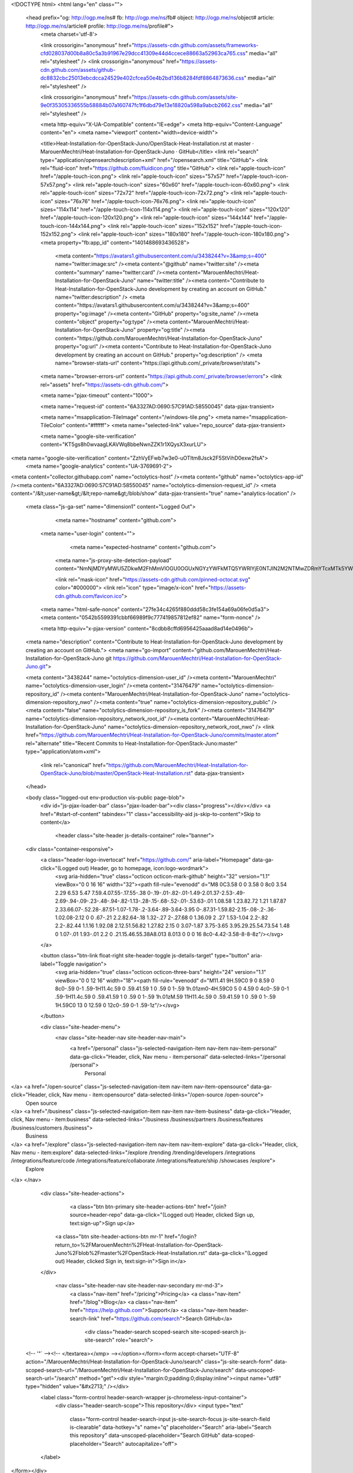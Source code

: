



<!DOCTYPE html>
<html lang="en" class="">
  <head prefix="og: http://ogp.me/ns# fb: http://ogp.me/ns/fb# object: http://ogp.me/ns/object# article: http://ogp.me/ns/article# profile: http://ogp.me/ns/profile#">
    <meta charset='utf-8'>
    

    <link crossorigin="anonymous" href="https://assets-cdn.github.com/assets/frameworks-cfd028037d00b8a80c5a3b91967e29dcc41309e44d4ccece88663a52963ca765.css" media="all" rel="stylesheet" />
    <link crossorigin="anonymous" href="https://assets-cdn.github.com/assets/github-dc8832cbc25013ebcdcca24529e402cfcea50e4b2bd136b8284fdf8864873636.css" media="all" rel="stylesheet" />
    
    
    <link crossorigin="anonymous" href="https://assets-cdn.github.com/assets/site-9e0f35305336555b58884b07a160747fc1f6dbd79e13e18820a598a9abcb2662.css" media="all" rel="stylesheet" />
    

    <meta http-equiv="X-UA-Compatible" content="IE=edge">
    <meta http-equiv="Content-Language" content="en">
    <meta name="viewport" content="width=device-width">
    
    <title>Heat-Installation-for-OpenStack-Juno/OpenStack-Heat-Installation.rst at master · MarouenMechtri/Heat-Installation-for-OpenStack-Juno · GitHub</title>
    <link rel="search" type="application/opensearchdescription+xml" href="/opensearch.xml" title="GitHub">
    <link rel="fluid-icon" href="https://github.com/fluidicon.png" title="GitHub">
    <link rel="apple-touch-icon" href="/apple-touch-icon.png">
    <link rel="apple-touch-icon" sizes="57x57" href="/apple-touch-icon-57x57.png">
    <link rel="apple-touch-icon" sizes="60x60" href="/apple-touch-icon-60x60.png">
    <link rel="apple-touch-icon" sizes="72x72" href="/apple-touch-icon-72x72.png">
    <link rel="apple-touch-icon" sizes="76x76" href="/apple-touch-icon-76x76.png">
    <link rel="apple-touch-icon" sizes="114x114" href="/apple-touch-icon-114x114.png">
    <link rel="apple-touch-icon" sizes="120x120" href="/apple-touch-icon-120x120.png">
    <link rel="apple-touch-icon" sizes="144x144" href="/apple-touch-icon-144x144.png">
    <link rel="apple-touch-icon" sizes="152x152" href="/apple-touch-icon-152x152.png">
    <link rel="apple-touch-icon" sizes="180x180" href="/apple-touch-icon-180x180.png">
    <meta property="fb:app_id" content="1401488693436528">

      <meta content="https://avatars1.githubusercontent.com/u/3438244?v=3&amp;s=400" name="twitter:image:src" /><meta content="@github" name="twitter:site" /><meta content="summary" name="twitter:card" /><meta content="MarouenMechtri/Heat-Installation-for-OpenStack-Juno" name="twitter:title" /><meta content="Contribute to Heat-Installation-for-OpenStack-Juno development by creating an account on GitHub." name="twitter:description" />
      <meta content="https://avatars1.githubusercontent.com/u/3438244?v=3&amp;s=400" property="og:image" /><meta content="GitHub" property="og:site_name" /><meta content="object" property="og:type" /><meta content="MarouenMechtri/Heat-Installation-for-OpenStack-Juno" property="og:title" /><meta content="https://github.com/MarouenMechtri/Heat-Installation-for-OpenStack-Juno" property="og:url" /><meta content="Contribute to Heat-Installation-for-OpenStack-Juno development by creating an account on GitHub." property="og:description" />
      <meta name="browser-stats-url" content="https://api.github.com/_private/browser/stats">
    <meta name="browser-errors-url" content="https://api.github.com/_private/browser/errors">
    <link rel="assets" href="https://assets-cdn.github.com/">
    
    <meta name="pjax-timeout" content="1000">
    
    <meta name="request-id" content="6A3327AD:0690:57C91AD:58550045" data-pjax-transient>

    <meta name="msapplication-TileImage" content="/windows-tile.png">
    <meta name="msapplication-TileColor" content="#ffffff">
    <meta name="selected-link" value="repo_source" data-pjax-transient>

    <meta name="google-site-verification" content="KT5gs8h0wvaagLKAVWq8bbeNwnZZK1r1XQysX3xurLU">
<meta name="google-site-verification" content="ZzhVyEFwb7w3e0-uOTltm8Jsck2F5StVihD0exw2fsA">
    <meta name="google-analytics" content="UA-3769691-2">

<meta content="collector.githubapp.com" name="octolytics-host" /><meta content="github" name="octolytics-app-id" /><meta content="6A3327AD:0690:57C91AD:58550045" name="octolytics-dimension-request_id" />
<meta content="/&lt;user-name&gt;/&lt;repo-name&gt;/blob/show" data-pjax-transient="true" name="analytics-location" />



  <meta class="js-ga-set" name="dimension1" content="Logged Out">



        <meta name="hostname" content="github.com">
    <meta name="user-login" content="">

        <meta name="expected-hostname" content="github.com">
      <meta name="js-proxy-site-detection-payload" content="NmNjMDYyMWU5ZDkwM2FhMmVlOGU0OGUxNGYzYWFkMTQ5YWRlYjE0NTJlN2M2NTMwZDRmYTcxMTk5YWZkM2I1Mnx7InJlbW90ZV9hZGRyZXNzIjoiMTA2LjUxLjM5LjE3MyIsInJlcXVlc3RfaWQiOiI2QTMzMjdBRDowNjkwOjU3QzkxQUQ6NTg1NTAwNDUiLCJ0aW1lc3RhbXAiOjE0ODE5NjU2MzcsImhvc3QiOiJnaXRodWIuY29tIn0=">


      <link rel="mask-icon" href="https://assets-cdn.github.com/pinned-octocat.svg" color="#000000">
      <link rel="icon" type="image/x-icon" href="https://assets-cdn.github.com/favicon.ico">

    <meta name="html-safe-nonce" content="27fe34c4265f880ddd58c3fe154a69a06fe0d5a3">
    <meta content="0542b5599391cbbf66989f9c777419857812ef82" name="form-nonce" />

    <meta http-equiv="x-pjax-version" content="8cdbb8cffd6956425aaad8ad14e0496b">
    

      
  <meta name="description" content="Contribute to Heat-Installation-for-OpenStack-Juno development by creating an account on GitHub.">
  <meta name="go-import" content="github.com/MarouenMechtri/Heat-Installation-for-OpenStack-Juno git https://github.com/MarouenMechtri/Heat-Installation-for-OpenStack-Juno.git">

  <meta content="3438244" name="octolytics-dimension-user_id" /><meta content="MarouenMechtri" name="octolytics-dimension-user_login" /><meta content="31476479" name="octolytics-dimension-repository_id" /><meta content="MarouenMechtri/Heat-Installation-for-OpenStack-Juno" name="octolytics-dimension-repository_nwo" /><meta content="true" name="octolytics-dimension-repository_public" /><meta content="false" name="octolytics-dimension-repository_is_fork" /><meta content="31476479" name="octolytics-dimension-repository_network_root_id" /><meta content="MarouenMechtri/Heat-Installation-for-OpenStack-Juno" name="octolytics-dimension-repository_network_root_nwo" />
  <link href="https://github.com/MarouenMechtri/Heat-Installation-for-OpenStack-Juno/commits/master.atom" rel="alternate" title="Recent Commits to Heat-Installation-for-OpenStack-Juno:master" type="application/atom+xml">


      <link rel="canonical" href="https://github.com/MarouenMechtri/Heat-Installation-for-OpenStack-Juno/blob/master/OpenStack-Heat-Installation.rst" data-pjax-transient>
  </head>


  <body class="logged-out  env-production  vis-public page-blob">
    <div id="js-pjax-loader-bar" class="pjax-loader-bar"><div class="progress"></div></div>
    <a href="#start-of-content" tabindex="1" class="accessibility-aid js-skip-to-content">Skip to content</a>

    
    
    



          <header class="site-header js-details-container" role="banner">
  <div class="container-responsive">
    <a class="header-logo-invertocat" href="https://github.com/" aria-label="Homepage" data-ga-click="(Logged out) Header, go to homepage, icon:logo-wordmark">
      <svg aria-hidden="true" class="octicon octicon-mark-github" height="32" version="1.1" viewBox="0 0 16 16" width="32"><path fill-rule="evenodd" d="M8 0C3.58 0 0 3.58 0 8c0 3.54 2.29 6.53 5.47 7.59.4.07.55-.17.55-.38 0-.19-.01-.82-.01-1.49-2.01.37-2.53-.49-2.69-.94-.09-.23-.48-.94-.82-1.13-.28-.15-.68-.52-.01-.53.63-.01 1.08.58 1.23.82.72 1.21 1.87.87 2.33.66.07-.52.28-.87.51-1.07-1.78-.2-3.64-.89-3.64-3.95 0-.87.31-1.59.82-2.15-.08-.2-.36-1.02.08-2.12 0 0 .67-.21 2.2.82.64-.18 1.32-.27 2-.27.68 0 1.36.09 2 .27 1.53-1.04 2.2-.82 2.2-.82.44 1.1.16 1.92.08 2.12.51.56.82 1.27.82 2.15 0 3.07-1.87 3.75-3.65 3.95.29.25.54.73.54 1.48 0 1.07-.01 1.93-.01 2.2 0 .21.15.46.55.38A8.013 8.013 0 0 0 16 8c0-4.42-3.58-8-8-8z"/></svg>
    </a>

    <button class="btn-link float-right site-header-toggle js-details-target" type="button" aria-label="Toggle navigation">
      <svg aria-hidden="true" class="octicon octicon-three-bars" height="24" version="1.1" viewBox="0 0 12 16" width="18"><path fill-rule="evenodd" d="M11.41 9H.59C0 9 0 8.59 0 8c0-.59 0-1 .59-1H11.4c.59 0 .59.41.59 1 0 .59 0 1-.59 1h.01zm0-4H.59C0 5 0 4.59 0 4c0-.59 0-1 .59-1H11.4c.59 0 .59.41.59 1 0 .59 0 1-.59 1h.01zM.59 11H11.4c.59 0 .59.41.59 1 0 .59 0 1-.59 1H.59C0 13 0 12.59 0 12c0-.59 0-1 .59-1z"/></svg>
    </button>

    <div class="site-header-menu">
      <nav class="site-header-nav site-header-nav-main">
        <a href="/personal" class="js-selected-navigation-item nav-item nav-item-personal" data-ga-click="Header, click, Nav menu - item:personal" data-selected-links="/personal /personal">
          Personal
</a>        <a href="/open-source" class="js-selected-navigation-item nav-item nav-item-opensource" data-ga-click="Header, click, Nav menu - item:opensource" data-selected-links="/open-source /open-source">
          Open source
</a>        <a href="/business" class="js-selected-navigation-item nav-item nav-item-business" data-ga-click="Header, click, Nav menu - item:business" data-selected-links="/business /business/partners /business/features /business/customers /business">
          Business
</a>        <a href="/explore" class="js-selected-navigation-item nav-item nav-item-explore" data-ga-click="Header, click, Nav menu - item:explore" data-selected-links="/explore /trending /trending/developers /integrations /integrations/feature/code /integrations/feature/collaborate /integrations/feature/ship /showcases /explore">
          Explore
</a>      </nav>

      <div class="site-header-actions">
            <a class="btn btn-primary site-header-actions-btn" href="/join?source=header-repo" data-ga-click="(Logged out) Header, clicked Sign up, text:sign-up">Sign up</a>
          <a class="btn site-header-actions-btn mr-1" href="/login?return_to=%2FMarouenMechtri%2FHeat-Installation-for-OpenStack-Juno%2Fblob%2Fmaster%2FOpenStack-Heat-Installation.rst" data-ga-click="(Logged out) Header, clicked Sign in, text:sign-in">Sign in</a>
      </div>

        <nav class="site-header-nav site-header-nav-secondary mr-md-3">
          <a class="nav-item" href="/pricing">Pricing</a>
          <a class="nav-item" href="/blog">Blog</a>
          <a class="nav-item" href="https://help.github.com">Support</a>
          <a class="nav-item header-search-link" href="https://github.com/search">Search GitHub</a>
              <div class="header-search scoped-search site-scoped-search js-site-search" role="search">
  <!-- '"` --><!-- </textarea></xmp> --></option></form><form accept-charset="UTF-8" action="/MarouenMechtri/Heat-Installation-for-OpenStack-Juno/search" class="js-site-search-form" data-scoped-search-url="/MarouenMechtri/Heat-Installation-for-OpenStack-Juno/search" data-unscoped-search-url="/search" method="get"><div style="margin:0;padding:0;display:inline"><input name="utf8" type="hidden" value="&#x2713;" /></div>
    <label class="form-control header-search-wrapper js-chromeless-input-container">
      <div class="header-search-scope">This repository</div>
      <input type="text"
        class="form-control header-search-input js-site-search-focus js-site-search-field is-clearable"
        data-hotkey="s"
        name="q"
        placeholder="Search"
        aria-label="Search this repository"
        data-unscoped-placeholder="Search GitHub"
        data-scoped-placeholder="Search"
        autocapitalize="off">
    </label>
</form></div>

        </nav>
    </div>
  </div>
</header>



    <div id="start-of-content" class="accessibility-aid"></div>

      <div id="js-flash-container">
</div>


    <div role="main">
        <div itemscope itemtype="http://schema.org/SoftwareSourceCode">
    <div id="js-repo-pjax-container" data-pjax-container>
      
<div class="pagehead repohead instapaper_ignore readability-menu experiment-repo-nav">
  <div class="container repohead-details-container">

    

<ul class="pagehead-actions">

  <li>
      <a href="/login?return_to=%2FMarouenMechtri%2FHeat-Installation-for-OpenStack-Juno"
    class="btn btn-sm btn-with-count tooltipped tooltipped-n"
    aria-label="You must be signed in to watch a repository" rel="nofollow">
    <svg aria-hidden="true" class="octicon octicon-eye" height="16" version="1.1" viewBox="0 0 16 16" width="16"><path fill-rule="evenodd" d="M8.06 2C3 2 0 8 0 8s3 6 8.06 6C13 14 16 8 16 8s-3-6-7.94-6zM8 12c-2.2 0-4-1.78-4-4 0-2.2 1.8-4 4-4 2.22 0 4 1.8 4 4 0 2.22-1.78 4-4 4zm2-4c0 1.11-.89 2-2 2-1.11 0-2-.89-2-2 0-1.11.89-2 2-2 1.11 0 2 .89 2 2z"/></svg>
    Watch
  </a>
  <a class="social-count" href="/MarouenMechtri/Heat-Installation-for-OpenStack-Juno/watchers"
     aria-label="4 users are watching this repository">
    4
  </a>

  </li>

  <li>
      <a href="/login?return_to=%2FMarouenMechtri%2FHeat-Installation-for-OpenStack-Juno"
    class="btn btn-sm btn-with-count tooltipped tooltipped-n"
    aria-label="You must be signed in to star a repository" rel="nofollow">
    <svg aria-hidden="true" class="octicon octicon-star" height="16" version="1.1" viewBox="0 0 14 16" width="14"><path fill-rule="evenodd" d="M14 6l-4.9-.64L7 1 4.9 5.36 0 6l3.6 3.26L2.67 14 7 11.67 11.33 14l-.93-4.74z"/></svg>
    Star
  </a>

    <a class="social-count js-social-count" href="/MarouenMechtri/Heat-Installation-for-OpenStack-Juno/stargazers"
      aria-label="3 users starred this repository">
      3
    </a>

  </li>

  <li>
      <a href="/login?return_to=%2FMarouenMechtri%2FHeat-Installation-for-OpenStack-Juno"
        class="btn btn-sm btn-with-count tooltipped tooltipped-n"
        aria-label="You must be signed in to fork a repository" rel="nofollow">
        <svg aria-hidden="true" class="octicon octicon-repo-forked" height="16" version="1.1" viewBox="0 0 10 16" width="10"><path fill-rule="evenodd" d="M8 1a1.993 1.993 0 0 0-1 3.72V6L5 8 3 6V4.72A1.993 1.993 0 0 0 2 1a1.993 1.993 0 0 0-1 3.72V6.5l3 3v1.78A1.993 1.993 0 0 0 5 15a1.993 1.993 0 0 0 1-3.72V9.5l3-3V4.72A1.993 1.993 0 0 0 8 1zM2 4.2C1.34 4.2.8 3.65.8 3c0-.65.55-1.2 1.2-1.2.65 0 1.2.55 1.2 1.2 0 .65-.55 1.2-1.2 1.2zm3 10c-.66 0-1.2-.55-1.2-1.2 0-.65.55-1.2 1.2-1.2.65 0 1.2.55 1.2 1.2 0 .65-.55 1.2-1.2 1.2zm3-10c-.66 0-1.2-.55-1.2-1.2 0-.65.55-1.2 1.2-1.2.65 0 1.2.55 1.2 1.2 0 .65-.55 1.2-1.2 1.2z"/></svg>
        Fork
      </a>

    <a href="/MarouenMechtri/Heat-Installation-for-OpenStack-Juno/network" class="social-count"
       aria-label="2 users forked this repository">
      2
    </a>
  </li>
</ul>

    <h1 class="public ">
  <svg aria-hidden="true" class="octicon octicon-repo" height="16" version="1.1" viewBox="0 0 12 16" width="12"><path fill-rule="evenodd" d="M4 9H3V8h1v1zm0-3H3v1h1V6zm0-2H3v1h1V4zm0-2H3v1h1V2zm8-1v12c0 .55-.45 1-1 1H6v2l-1.5-1.5L3 16v-2H1c-.55 0-1-.45-1-1V1c0-.55.45-1 1-1h10c.55 0 1 .45 1 1zm-1 10H1v2h2v-1h3v1h5v-2zm0-10H2v9h9V1z"/></svg>
  <span class="author" itemprop="author"><a href="/MarouenMechtri" class="url fn" rel="author">MarouenMechtri</a></span><!--
--><span class="path-divider">/</span><!--
--><strong itemprop="name"><a href="/MarouenMechtri/Heat-Installation-for-OpenStack-Juno" data-pjax="#js-repo-pjax-container">Heat-Installation-for-OpenStack-Juno</a></strong>

</h1>

  </div>
  <div class="container">
    
<nav class="reponav js-repo-nav js-sidenav-container-pjax"
     itemscope
     itemtype="http://schema.org/BreadcrumbList"
     role="navigation"
     data-pjax="#js-repo-pjax-container">

  <span itemscope itemtype="http://schema.org/ListItem" itemprop="itemListElement">
    <a href="/MarouenMechtri/Heat-Installation-for-OpenStack-Juno" class="js-selected-navigation-item selected reponav-item" data-hotkey="g c" data-selected-links="repo_source repo_downloads repo_commits repo_releases repo_tags repo_branches /MarouenMechtri/Heat-Installation-for-OpenStack-Juno" itemprop="url">
      <svg aria-hidden="true" class="octicon octicon-code" height="16" version="1.1" viewBox="0 0 14 16" width="14"><path fill-rule="evenodd" d="M9.5 3L8 4.5 11.5 8 8 11.5 9.5 13 14 8 9.5 3zm-5 0L0 8l4.5 5L6 11.5 2.5 8 6 4.5 4.5 3z"/></svg>
      <span itemprop="name">Code</span>
      <meta itemprop="position" content="1">
</a>  </span>

    <span itemscope itemtype="http://schema.org/ListItem" itemprop="itemListElement">
      <a href="/MarouenMechtri/Heat-Installation-for-OpenStack-Juno/issues" class="js-selected-navigation-item reponav-item" data-hotkey="g i" data-selected-links="repo_issues repo_labels repo_milestones /MarouenMechtri/Heat-Installation-for-OpenStack-Juno/issues" itemprop="url">
        <svg aria-hidden="true" class="octicon octicon-issue-opened" height="16" version="1.1" viewBox="0 0 14 16" width="14"><path fill-rule="evenodd" d="M7 2.3c3.14 0 5.7 2.56 5.7 5.7s-2.56 5.7-5.7 5.7A5.71 5.71 0 0 1 1.3 8c0-3.14 2.56-5.7 5.7-5.7zM7 1C3.14 1 0 4.14 0 8s3.14 7 7 7 7-3.14 7-7-3.14-7-7-7zm1 3H6v5h2V4zm0 6H6v2h2v-2z"/></svg>
        <span itemprop="name">Issues</span>
        <span class="counter">0</span>
        <meta itemprop="position" content="2">
</a>    </span>

  <span itemscope itemtype="http://schema.org/ListItem" itemprop="itemListElement">
    <a href="/MarouenMechtri/Heat-Installation-for-OpenStack-Juno/pulls" class="js-selected-navigation-item reponav-item" data-hotkey="g p" data-selected-links="repo_pulls /MarouenMechtri/Heat-Installation-for-OpenStack-Juno/pulls" itemprop="url">
      <svg aria-hidden="true" class="octicon octicon-git-pull-request" height="16" version="1.1" viewBox="0 0 12 16" width="12"><path fill-rule="evenodd" d="M11 11.28V5c-.03-.78-.34-1.47-.94-2.06C9.46 2.35 8.78 2.03 8 2H7V0L4 3l3 3V4h1c.27.02.48.11.69.31.21.2.3.42.31.69v6.28A1.993 1.993 0 0 0 10 15a1.993 1.993 0 0 0 1-3.72zm-1 2.92c-.66 0-1.2-.55-1.2-1.2 0-.65.55-1.2 1.2-1.2.65 0 1.2.55 1.2 1.2 0 .65-.55 1.2-1.2 1.2zM4 3c0-1.11-.89-2-2-2a1.993 1.993 0 0 0-1 3.72v6.56A1.993 1.993 0 0 0 2 15a1.993 1.993 0 0 0 1-3.72V4.72c.59-.34 1-.98 1-1.72zm-.8 10c0 .66-.55 1.2-1.2 1.2-.65 0-1.2-.55-1.2-1.2 0-.65.55-1.2 1.2-1.2.65 0 1.2.55 1.2 1.2zM2 4.2C1.34 4.2.8 3.65.8 3c0-.65.55-1.2 1.2-1.2.65 0 1.2.55 1.2 1.2 0 .65-.55 1.2-1.2 1.2z"/></svg>
      <span itemprop="name">Pull requests</span>
      <span class="counter">0</span>
      <meta itemprop="position" content="3">
</a>  </span>

  <a href="/MarouenMechtri/Heat-Installation-for-OpenStack-Juno/projects" class="js-selected-navigation-item reponav-item" data-selected-links="repo_projects new_repo_project repo_project /MarouenMechtri/Heat-Installation-for-OpenStack-Juno/projects">
    <svg aria-hidden="true" class="octicon octicon-project" height="16" version="1.1" viewBox="0 0 15 16" width="15"><path fill-rule="evenodd" d="M10 12h3V2h-3v10zm-4-2h3V2H6v8zm-4 4h3V2H2v12zm-1 1h13V1H1v14zM14 0H1a1 1 0 0 0-1 1v14a1 1 0 0 0 1 1h13a1 1 0 0 0 1-1V1a1 1 0 0 0-1-1z"/></svg>
    Projects
    <span class="counter">0</span>
</a>


  <a href="/MarouenMechtri/Heat-Installation-for-OpenStack-Juno/pulse" class="js-selected-navigation-item reponav-item" data-selected-links="pulse /MarouenMechtri/Heat-Installation-for-OpenStack-Juno/pulse">
    <svg aria-hidden="true" class="octicon octicon-pulse" height="16" version="1.1" viewBox="0 0 14 16" width="14"><path fill-rule="evenodd" d="M11.5 8L8.8 5.4 6.6 8.5 5.5 1.6 2.38 8H0v2h3.6l.9-1.8.9 5.4L9 8.5l1.6 1.5H14V8z"/></svg>
    Pulse
</a>
  <a href="/MarouenMechtri/Heat-Installation-for-OpenStack-Juno/graphs" class="js-selected-navigation-item reponav-item" data-selected-links="repo_graphs repo_contributors /MarouenMechtri/Heat-Installation-for-OpenStack-Juno/graphs">
    <svg aria-hidden="true" class="octicon octicon-graph" height="16" version="1.1" viewBox="0 0 16 16" width="16"><path fill-rule="evenodd" d="M16 14v1H0V0h1v14h15zM5 13H3V8h2v5zm4 0H7V3h2v10zm4 0h-2V6h2v7z"/></svg>
    Graphs
</a>

</nav>

  </div>
</div>

<div class="container new-discussion-timeline experiment-repo-nav">
  <div class="repository-content">

    

<a href="/MarouenMechtri/Heat-Installation-for-OpenStack-Juno/blob/a2e5c5c79672435f2a7d736b2f30731bb5bedf45/OpenStack-Heat-Installation.rst" class="d-none js-permalink-shortcut" data-hotkey="y">Permalink</a>

<!-- blob contrib key: blob_contributors:v21:b319e665595acc16a3f89cc7cf2ce367 -->

<div class="file-navigation js-zeroclipboard-container">
  
<div class="select-menu branch-select-menu js-menu-container js-select-menu float-left">
  <button class="btn btn-sm select-menu-button js-menu-target css-truncate" data-hotkey="w"
    
    type="button" aria-label="Switch branches or tags" tabindex="0" aria-haspopup="true">
    <i>Branch:</i>
    <span class="js-select-button css-truncate-target">master</span>
  </button>

  <div class="select-menu-modal-holder js-menu-content js-navigation-container" data-pjax aria-hidden="true">

    <div class="select-menu-modal">
      <div class="select-menu-header">
        <svg aria-label="Close" class="octicon octicon-x js-menu-close" height="16" role="img" version="1.1" viewBox="0 0 12 16" width="12"><path fill-rule="evenodd" d="M7.48 8l3.75 3.75-1.48 1.48L6 9.48l-3.75 3.75-1.48-1.48L4.52 8 .77 4.25l1.48-1.48L6 6.52l3.75-3.75 1.48 1.48z"/></svg>
        <span class="select-menu-title">Switch branches/tags</span>
      </div>

      <div class="select-menu-filters">
        <div class="select-menu-text-filter">
          <input type="text" aria-label="Filter branches/tags" id="context-commitish-filter-field" class="form-control js-filterable-field js-navigation-enable" placeholder="Filter branches/tags">
        </div>
        <div class="select-menu-tabs">
          <ul>
            <li class="select-menu-tab">
              <a href="#" data-tab-filter="branches" data-filter-placeholder="Filter branches/tags" class="js-select-menu-tab" role="tab">Branches</a>
            </li>
            <li class="select-menu-tab">
              <a href="#" data-tab-filter="tags" data-filter-placeholder="Find a tag…" class="js-select-menu-tab" role="tab">Tags</a>
            </li>
          </ul>
        </div>
      </div>

      <div class="select-menu-list select-menu-tab-bucket js-select-menu-tab-bucket" data-tab-filter="branches" role="menu">

        <div data-filterable-for="context-commitish-filter-field" data-filterable-type="substring">


            <a class="select-menu-item js-navigation-item js-navigation-open selected"
               href="/MarouenMechtri/Heat-Installation-for-OpenStack-Juno/blob/master/OpenStack-Heat-Installation.rst"
               data-name="master"
               data-skip-pjax="true"
               rel="nofollow">
              <svg aria-hidden="true" class="octicon octicon-check select-menu-item-icon" height="16" version="1.1" viewBox="0 0 12 16" width="12"><path fill-rule="evenodd" d="M12 5l-8 8-4-4 1.5-1.5L4 10l6.5-6.5z"/></svg>
              <span class="select-menu-item-text css-truncate-target js-select-menu-filter-text">
                master
              </span>
            </a>
        </div>

          <div class="select-menu-no-results">Nothing to show</div>
      </div>

      <div class="select-menu-list select-menu-tab-bucket js-select-menu-tab-bucket" data-tab-filter="tags">
        <div data-filterable-for="context-commitish-filter-field" data-filterable-type="substring">


        </div>

        <div class="select-menu-no-results">Nothing to show</div>
      </div>

    </div>
  </div>
</div>

  <div class="BtnGroup float-right">
    <a href="/MarouenMechtri/Heat-Installation-for-OpenStack-Juno/find/master"
          class="js-pjax-capture-input btn btn-sm BtnGroup-item"
          data-pjax
          data-hotkey="t">
      Find file
    </a>
    <button aria-label="Copy file path to clipboard" class="js-zeroclipboard btn btn-sm BtnGroup-item tooltipped tooltipped-s" data-copied-hint="Copied!" type="button">Copy path</button>
  </div>
  <div class="breadcrumb js-zeroclipboard-target">
    <span class="repo-root js-repo-root"><span class="js-path-segment"><a href="/MarouenMechtri/Heat-Installation-for-OpenStack-Juno"><span>Heat-Installation-for-OpenStack-Juno</span></a></span></span><span class="separator">/</span><strong class="final-path">OpenStack-Heat-Installation.rst</strong>
  </div>
</div>


  <div class="commit-tease">
      <span class="float-right">
        <a class="commit-tease-sha" href="/MarouenMechtri/Heat-Installation-for-OpenStack-Juno/commit/a2e5c5c79672435f2a7d736b2f30731bb5bedf45" data-pjax>
          a2e5c5c
        </a>
        <relative-time datetime="2015-03-05T10:26:47Z">Mar 5, 2015</relative-time>
      </span>
      <div>
        <img alt="@MarouenMechtri" class="avatar" height="20" src="https://avatars3.githubusercontent.com/u/3438244?v=3&amp;s=40" width="20" />
        <a href="/MarouenMechtri" class="user-mention" rel="author">MarouenMechtri</a>
          <a href="/MarouenMechtri/Heat-Installation-for-OpenStack-Juno/commit/a2e5c5c79672435f2a7d736b2f30731bb5bedf45" class="message" data-pjax="true" title="Update OpenStack-Heat-Installation.rst">Update OpenStack-Heat-Installation.rst</a>
      </div>

    <div class="commit-tease-contributors">
      <button type="button" class="btn-link muted-link contributors-toggle" data-facebox="#blob_contributors_box">
        <strong>2</strong>
         contributors
      </button>
          <a class="avatar-link tooltipped tooltipped-s" aria-label="MarouenMechtri" href="/MarouenMechtri/Heat-Installation-for-OpenStack-Juno/commits/master/OpenStack-Heat-Installation.rst?author=MarouenMechtri"><img alt="@MarouenMechtri" class="avatar" height="20" src="https://avatars3.githubusercontent.com/u/3438244?v=3&amp;s=40" width="20" /> </a>
    <a class="avatar-link tooltipped tooltipped-s" aria-label="ChaimaGhribi" href="/MarouenMechtri/Heat-Installation-for-OpenStack-Juno/commits/master/OpenStack-Heat-Installation.rst?author=ChaimaGhribi"><img alt="@ChaimaGhribi" class="avatar" height="20" src="https://avatars0.githubusercontent.com/u/8246244?v=3&amp;s=40" width="20" /> </a>


    </div>

    <div id="blob_contributors_box" style="display:none">
      <h2 class="facebox-header" data-facebox-id="facebox-header">Users who have contributed to this file</h2>
      <ul class="facebox-user-list" data-facebox-id="facebox-description">
          <li class="facebox-user-list-item">
            <img alt="@MarouenMechtri" height="24" src="https://avatars1.githubusercontent.com/u/3438244?v=3&amp;s=48" width="24" />
            <a href="/MarouenMechtri">MarouenMechtri</a>
          </li>
          <li class="facebox-user-list-item">
            <img alt="@ChaimaGhribi" height="24" src="https://avatars2.githubusercontent.com/u/8246244?v=3&amp;s=48" width="24" />
            <a href="/ChaimaGhribi">ChaimaGhribi</a>
          </li>
      </ul>
    </div>
  </div>


<div class="file">
  <div class="file-header">
  <div class="file-actions">

    <div class="BtnGroup">
      <a href="/MarouenMechtri/Heat-Installation-for-OpenStack-Juno/raw/master/OpenStack-Heat-Installation.rst" class="btn btn-sm BtnGroup-item" id="raw-url">Raw</a>
        <a href="/MarouenMechtri/Heat-Installation-for-OpenStack-Juno/blame/master/OpenStack-Heat-Installation.rst" class="btn btn-sm js-update-url-with-hash BtnGroup-item">Blame</a>
      <a href="/MarouenMechtri/Heat-Installation-for-OpenStack-Juno/commits/master/OpenStack-Heat-Installation.rst" class="btn btn-sm BtnGroup-item" rel="nofollow">History</a>
    </div>


        <button type="button" class="btn-octicon disabled tooltipped tooltipped-nw"
          aria-label="You must be signed in to make or propose changes">
          <svg aria-hidden="true" class="octicon octicon-pencil" height="16" version="1.1" viewBox="0 0 14 16" width="14"><path fill-rule="evenodd" d="M0 12v3h3l8-8-3-3-8 8zm3 2H1v-2h1v1h1v1zm10.3-9.3L12 6 9 3l1.3-1.3a.996.996 0 0 1 1.41 0l1.59 1.59c.39.39.39 1.02 0 1.41z"/></svg>
        </button>
        <button type="button" class="btn-octicon btn-octicon-danger disabled tooltipped tooltipped-nw"
          aria-label="You must be signed in to make or propose changes">
          <svg aria-hidden="true" class="octicon octicon-trashcan" height="16" version="1.1" viewBox="0 0 12 16" width="12"><path fill-rule="evenodd" d="M11 2H9c0-.55-.45-1-1-1H5c-.55 0-1 .45-1 1H2c-.55 0-1 .45-1 1v1c0 .55.45 1 1 1v9c0 .55.45 1 1 1h7c.55 0 1-.45 1-1V5c.55 0 1-.45 1-1V3c0-.55-.45-1-1-1zm-1 12H3V5h1v8h1V5h1v8h1V5h1v8h1V5h1v9zm1-10H2V3h9v1z"/></svg>
        </button>
  </div>

  <div class="file-info">
      204 lines (120 sloc)
      <span class="file-info-divider"></span>
    6.02 KB
  </div>
</div>

  
  <div id="readme" class="readme blob instapaper_body">
    <article class="markdown-body entry-content" itemprop="text"><h1><a id="user-content-heat-installation-guide-for-openstack-juno-release" class="anchor" href="#heat-installation-guide-for-openstack-juno-release" aria-hidden="true"><svg aria-hidden="true" class="octicon octicon-link" height="16" version="1.1" viewBox="0 0 16 16" width="16"><path fill-rule="evenodd" d="M4 9h1v1H4c-1.5 0-3-1.69-3-3.5S2.55 3 4 3h4c1.45 0 3 1.69 3 3.5 0 1.41-.91 2.72-2 3.25V8.59c.58-.45 1-1.27 1-2.09C10 5.22 8.98 4 8 4H4c-.98 0-2 1.22-2 2.5S3 9 4 9zm9-3h-1v1h1c1 0 2 1.22 2 2.5S13.98 12 13 12H9c-.98 0-2-1.22-2-2.5 0-.83.42-1.64 1-2.09V6.25c-1.09.53-2 1.84-2 3.25C6 11.31 7.55 13 9 13h4c1.45 0 3-1.69 3-3.5S14.5 6 13 6z"></path></svg></a>Heat Installation Guide for OpenStack Juno release</h1>
<p>Welcome to OpenStack Heat installation manual !</p>
<p>This document is based on <a href="http://docs.openstack.org/juno/install-guide/install/apt/content/">the OpenStack Official Documentation</a> for Juno.</p>
<hr>
<p><strong>Contributors:</strong></p>
<p>Chaima Ghribi: <a href="mailto:chaima.ghribi@it-sudparis.eu">chaima.ghribi@it-sudparis.eu</a></p>
<p>Marouen Mechtri : <a href="mailto:marouen.mechtri@it-sudparis.eu">marouen.mechtri@it-sudparis.eu</a></p>
<p>Djamal Zeghlache : <a href="mailto:djamal.zeghlache@it-sudparis.eu">djamal.zeghlache@it-sudparis.eu</a></p>
<hr>
<div id="user-content-contents">
<p>Contents</p>
<ul>
<li><a href="#heat-overview" id="user-content-id1">Heat Overview</a></li>
<li><a href="#heat-install" id="user-content-id2">Heat Install</a></li>
<li><a href="#license" id="user-content-id3">License</a></li>
<li><a href="#authors" id="user-content-id4">Authors</a></li>
</ul>
</div>
<a name="user-content-heat-overview"></a>
<h2><a id="user-content-heat-overview" class="anchor" href="#heat-overview" aria-hidden="true"><svg aria-hidden="true" class="octicon octicon-link" height="16" version="1.1" viewBox="0 0 16 16" width="16"><path fill-rule="evenodd" d="M4 9h1v1H4c-1.5 0-3-1.69-3-3.5S2.55 3 4 3h4c1.45 0 3 1.69 3 3.5 0 1.41-.91 2.72-2 3.25V8.59c.58-.45 1-1.27 1-2.09C10 5.22 8.98 4 8 4H4c-.98 0-2 1.22-2 2.5S3 9 4 9zm9-3h-1v1h1c1 0 2 1.22 2 2.5S13.98 12 13 12H9c-.98 0-2-1.22-2-2.5 0-.83.42-1.64 1-2.09V6.25c-1.09.53-2 1.84-2 3.25C6 11.31 7.55 13 9 13h4c1.45 0 3-1.69 3-3.5S14.5 6 13 6z"></path></svg></a><a href="#id1">Heat Overview</a></h2>
<p>In this guide, we will go over the installation of an awesome OpenStack service !</p>
<p>OpenStack Heat !</p>
<p>Heat is an openstack service that handles the orchestration of complex deployments on top of OpenStack clouds. Orchestration basically
manages the infrastructure but it supports also the software configuration management.</p>
<p>Heat provides users the ability to define their applications in terms of templates.</p>
<p>Just write a Heat template that describes your infrastructure resources (instances, networks, database, images ...) and send it to Heat! It will talk to all the other OpenStack APIs to deploy your stack!</p>
<p>If you want to extend or redesign your infrastructure, modify the template and update your stack. Heat will do everything for you ;)</p>
<p>Let's Install it ;)</p>
<a name="user-content-heat-install"></a>
<h2><a id="user-content-heat-install" class="anchor" href="#heat-install" aria-hidden="true"><svg aria-hidden="true" class="octicon octicon-link" height="16" version="1.1" viewBox="0 0 16 16" width="16"><path fill-rule="evenodd" d="M4 9h1v1H4c-1.5 0-3-1.69-3-3.5S2.55 3 4 3h4c1.45 0 3 1.69 3 3.5 0 1.41-.91 2.72-2 3.25V8.59c.58-.45 1-1.27 1-2.09C10 5.22 8.98 4 8 4H4c-.98 0-2 1.22-2 2.5S3 9 4 9zm9-3h-1v1h1c1 0 2 1.22 2 2.5S13.98 12 13 12H9c-.98 0-2-1.22-2-2.5 0-.83.42-1.64 1-2.09V6.25c-1.09.53-2 1.84-2 3.25C6 11.31 7.55 13 9 13h4c1.45 0 3-1.69 3-3.5S14.5 6 13 6z"></path></svg></a><a href="#id2">Heat Install</a></h2>
<p>In our previous <a href="https://github.com/ChaimaGhribi/OpenStack-Juno-Installation/blob/master/OpenStack-Juno-Installation.rst">OpenStack Juno installation guide</a>, we 've installed the basic services on the controller node.</p>
<p>Now we will add the Heat orchestration service ;)</p>
<p><a href="https://raw.githubusercontent.com/MarouenMechtri/Heat-Installation-for-OpenStack-Juno/master/images/controller-heat.jpg" target="_blank"><img alt="https://raw.githubusercontent.com/MarouenMechtri/Heat-Installation-for-OpenStack-Juno/master/images/controller-heat.jpg" src="https://raw.githubusercontent.com/MarouenMechtri/Heat-Installation-for-OpenStack-Juno/master/images/controller-heat.jpg" style="max-width:100%;"></a></p>
<ul>
<li><p>Change to super user mode:</p>
<pre>sudo su
</pre>
</li>
<li><p>Create a MySql database for heat:</p>
<pre>mysql -u root -p

CREATE DATABASE heat;
GRANT ALL PRIVILEGES ON heat.* TO 'heat'@'localhost' IDENTIFIED BY 'HEAT_DBPASS';
GRANT ALL PRIVILEGES ON heat.* TO 'heat'@'%' IDENTIFIED BY 'HEAT_DBPASS';
exit;
</pre>
</li>
<li><p>Configure service user and role:</p>
<pre>vi admin_creds
#Paste the following:
export OS_TENANT_NAME=admin
export OS_USERNAME=admin
export OS_PASSWORD=admin_pass
export OS_AUTH_URL=http://controller:35357/v2.0


source admin_creds

keystone user-create --name heat --pass service_pass
keystone user-role-add --user heat --tenant service --role admin
</pre>
</li>
<li><p>Create heat_stack_owner role and give it to users (admin and demo) who create Heat stacks:</p>
<pre>keystone role-create --name heat_stack_owner

keystone user-role-add --user demo --tenant demo --role heat_stack_owner
keystone user-role-add --user admin --tenant admin --role heat_stack_owner
</pre>
</li>
<li><p>Create the heat_stack_user role:</p>
<pre>keystone role-create --name heat_stack_user
</pre>
</li>
<li><p>Register the service and create the endpoint:</p>
<pre>keystone service-create --name heat --type orchestration --description "Orchestration"

keystone endpoint-create \
--service-id $(keystone service-list | awk '/ orchestration / {print $2}') \
--publicurl http://controller:8004/v1/%\(tenant_id\)s \
--internalurl http://controller:8004/v1/%\(tenant_id\)s \
--adminurl http://controller:8004/v1/%\(tenant_id\)s \
--region regionOne

keystone service-create --name heat-cfn --type cloudformation --description "Orchestration CloudFormation"

keystone endpoint-create \
--service-id $(keystone service-list | awk '/ cloudformation / {print $2}') \
--publicurl http://controller:8000/v1 \
--internalurl http://controller:8000/v1 \
--adminurl http://controller:8000/v1 \
--region regionOne
</pre>
</li>
<li><p>Install heat packages:</p>
<pre>apt-get install -y heat-api heat-api-cfn heat-engine python-heatclient
</pre>
</li>
<li><p>Edit the /etc/heat/heat.conf file:</p>
<pre>vi /etc/heat/heat.conf

[database]
connection = mysql://heat:HEAT_DBPASS@controller/heat

[DEFAULT]
verbose = True

rpc_backend = rabbit
rabbit_host = controller
rabbit_password = service_pass

heat_metadata_server_url = http://controller:8000
heat_waitcondition_server_url = http://controller:8000/v1/waitcondition

[keystone_authtoken]
auth_uri = http://controller:5000/v2.0
identity_uri = http://controller:35357
admin_tenant_name = service
admin_user = heat
admin_password = service_pass

[ec2authtoken]
auth_uri = http://controller:5000/v2.0
</pre>
</li>
<li><p>Synchronize your database:</p>
<pre>su -s /bin/sh -c "heat-manage db_sync" heat
</pre>
</li>
<li><p>Restart the Orchestration services:</p>
<pre>service heat-api restart
service heat-api-cfn restart
service heat-engine restart
</pre>
</li>
<li><p>Remove heat SQLite database:</p>
<pre>rm -f /var/lib/heat/heat.sqlite
</pre>
</li>
<li><p>Verify configuration, list stacks:</p>
<pre>source admin_creds
heat stack-list
</pre>
</li>
</ul>
<p>That's it ;)</p>
<p>Installation is too easy and quick but results are really great!</p>
<p>If you want to create your first template with Heat, follow the instructions in our stack creation guide available here</p>
<p><a href="https://github.com/MarouenMechtri/Heat-Installation-for-OpenStack-Juno/blob/master/Create-your-first-stack-with-Heat.rst">Create-First-Stack-with-Heat</a></p>
<a name="user-content-license"></a>
<h2><a id="user-content-license" class="anchor" href="#license" aria-hidden="true"><svg aria-hidden="true" class="octicon octicon-link" height="16" version="1.1" viewBox="0 0 16 16" width="16"><path fill-rule="evenodd" d="M4 9h1v1H4c-1.5 0-3-1.69-3-3.5S2.55 3 4 3h4c1.45 0 3 1.69 3 3.5 0 1.41-.91 2.72-2 3.25V8.59c.58-.45 1-1.27 1-2.09C10 5.22 8.98 4 8 4H4c-.98 0-2 1.22-2 2.5S3 9 4 9zm9-3h-1v1h1c1 0 2 1.22 2 2.5S13.98 12 13 12H9c-.98 0-2-1.22-2-2.5 0-.83.42-1.64 1-2.09V6.25c-1.09.53-2 1.84-2 3.25C6 11.31 7.55 13 9 13h4c1.45 0 3-1.69 3-3.5S14.5 6 13 6z"></path></svg></a><a href="#id3">License</a></h2>
<p>Institut Mines Télécom - Télécom SudParis</p>
<p>Copyright (C) 2014  Authors</p>
<p>Original Authors -  Marouen Mechtri and  Chaima Ghribi</p>
<p>Licensed under the Apache License, Version 2.0 (the "License");
you may not use this file except</p>
<p>in compliance with the License. You may obtain a copy of the License at:</p>
<pre>http://www.apache.org/licenses/LICENSE-2.0

Unless required by applicable law or agreed to in writing, software
distributed under the License is distributed on an "AS IS" BASIS,
WITHOUT WARRANTIES OR CONDITIONS OF ANY KIND, either express or implied.
See the License for the specific language governing permissions and
limitations under the License.
</pre>
<a name="user-content-authors"></a>
<h2><a id="user-content-authors" class="anchor" href="#authors" aria-hidden="true"><svg aria-hidden="true" class="octicon octicon-link" height="16" version="1.1" viewBox="0 0 16 16" width="16"><path fill-rule="evenodd" d="M4 9h1v1H4c-1.5 0-3-1.69-3-3.5S2.55 3 4 3h4c1.45 0 3 1.69 3 3.5 0 1.41-.91 2.72-2 3.25V8.59c.58-.45 1-1.27 1-2.09C10 5.22 8.98 4 8 4H4c-.98 0-2 1.22-2 2.5S3 9 4 9zm9-3h-1v1h1c1 0 2 1.22 2 2.5S13.98 12 13 12H9c-.98 0-2-1.22-2-2.5 0-.83.42-1.64 1-2.09V6.25c-1.09.53-2 1.84-2 3.25C6 11.31 7.55 13 9 13h4c1.45 0 3-1.69 3-3.5S14.5 6 13 6z"></path></svg></a><a href="#id4">Authors</a></h2>
<p>Copyright (C) <a href="https://www.linkedin.com/in/mechtri">Marouen Mechtri</a> : <a href="mailto:marouen.mechtri@it-sudparis.eu">marouen.mechtri@it-sudparis.eu</a></p>
<p>Copyright (C) <a href="https://www.linkedin.com/pub/chaima-ghribi/15/b78/997/">Chaima Ghribi</a> : <a href="mailto:chaima.ghribi@it-sudparis.eu">chaima.ghribi@it-sudparis.eu</a></p>

</article>
  </div>

</div>

<button type="button" data-facebox="#jump-to-line" data-facebox-class="linejump" data-hotkey="l" class="d-none">Jump to Line</button>
<div id="jump-to-line" style="display:none">
  <!-- '"` --><!-- </textarea></xmp> --></option></form><form accept-charset="UTF-8" action="" class="js-jump-to-line-form" method="get"><div style="margin:0;padding:0;display:inline"><input name="utf8" type="hidden" value="&#x2713;" /></div>
    <input class="form-control linejump-input js-jump-to-line-field" type="text" placeholder="Jump to line&hellip;" aria-label="Jump to line" autofocus>
    <button type="submit" class="btn">Go</button>
</form></div>

  </div>
  <div class="modal-backdrop js-touch-events"></div>
</div>


    </div>
  </div>

    </div>

        <div class="container site-footer-container">
  <div class="site-footer" role="contentinfo">
    <ul class="site-footer-links float-right">
        <li><a href="https://github.com/contact" data-ga-click="Footer, go to contact, text:contact">Contact GitHub</a></li>
      <li><a href="https://developer.github.com" data-ga-click="Footer, go to api, text:api">API</a></li>
      <li><a href="https://training.github.com" data-ga-click="Footer, go to training, text:training">Training</a></li>
      <li><a href="https://shop.github.com" data-ga-click="Footer, go to shop, text:shop">Shop</a></li>
        <li><a href="https://github.com/blog" data-ga-click="Footer, go to blog, text:blog">Blog</a></li>
        <li><a href="https://github.com/about" data-ga-click="Footer, go to about, text:about">About</a></li>

    </ul>

    <a href="https://github.com" aria-label="Homepage" class="site-footer-mark" title="GitHub">
      <svg aria-hidden="true" class="octicon octicon-mark-github" height="24" version="1.1" viewBox="0 0 16 16" width="24"><path fill-rule="evenodd" d="M8 0C3.58 0 0 3.58 0 8c0 3.54 2.29 6.53 5.47 7.59.4.07.55-.17.55-.38 0-.19-.01-.82-.01-1.49-2.01.37-2.53-.49-2.69-.94-.09-.23-.48-.94-.82-1.13-.28-.15-.68-.52-.01-.53.63-.01 1.08.58 1.23.82.72 1.21 1.87.87 2.33.66.07-.52.28-.87.51-1.07-1.78-.2-3.64-.89-3.64-3.95 0-.87.31-1.59.82-2.15-.08-.2-.36-1.02.08-2.12 0 0 .67-.21 2.2.82.64-.18 1.32-.27 2-.27.68 0 1.36.09 2 .27 1.53-1.04 2.2-.82 2.2-.82.44 1.1.16 1.92.08 2.12.51.56.82 1.27.82 2.15 0 3.07-1.87 3.75-3.65 3.95.29.25.54.73.54 1.48 0 1.07-.01 1.93-.01 2.2 0 .21.15.46.55.38A8.013 8.013 0 0 0 16 8c0-4.42-3.58-8-8-8z"/></svg>
</a>
    <ul class="site-footer-links">
      <li>&copy; 2016 <span title="0.04970s from github-fe117-cp1-prd.iad.github.net">GitHub</span>, Inc.</li>
        <li><a href="https://github.com/site/terms" data-ga-click="Footer, go to terms, text:terms">Terms</a></li>
        <li><a href="https://github.com/site/privacy" data-ga-click="Footer, go to privacy, text:privacy">Privacy</a></li>
        <li><a href="https://github.com/security" data-ga-click="Footer, go to security, text:security">Security</a></li>
        <li><a href="https://status.github.com/" data-ga-click="Footer, go to status, text:status">Status</a></li>
        <li><a href="https://help.github.com" data-ga-click="Footer, go to help, text:help">Help</a></li>
    </ul>
  </div>
</div>



    

    <div id="ajax-error-message" class="ajax-error-message flash flash-error">
      <svg aria-hidden="true" class="octicon octicon-alert" height="16" version="1.1" viewBox="0 0 16 16" width="16"><path fill-rule="evenodd" d="M8.865 1.52c-.18-.31-.51-.5-.87-.5s-.69.19-.87.5L.275 13.5c-.18.31-.18.69 0 1 .19.31.52.5.87.5h13.7c.36 0 .69-.19.86-.5.17-.31.18-.69.01-1L8.865 1.52zM8.995 13h-2v-2h2v2zm0-3h-2V6h2v4z"/></svg>
      <button type="button" class="flash-close js-flash-close js-ajax-error-dismiss" aria-label="Dismiss error">
        <svg aria-hidden="true" class="octicon octicon-x" height="16" version="1.1" viewBox="0 0 12 16" width="12"><path fill-rule="evenodd" d="M7.48 8l3.75 3.75-1.48 1.48L6 9.48l-3.75 3.75-1.48-1.48L4.52 8 .77 4.25l1.48-1.48L6 6.52l3.75-3.75 1.48 1.48z"/></svg>
      </button>
      You can't perform that action at this time.
    </div>


      <script crossorigin="anonymous" src="https://assets-cdn.github.com/assets/compat-30ce4c86c27f88c3d1b4eb03efda59b45d8d7c871880dee0b8f73d5ef1b25fdf.js"></script>
      <script crossorigin="anonymous" src="https://assets-cdn.github.com/assets/frameworks-05c8a25698c5f34cfcd4d6d32b90bea58249cb4011dfbd7aa7d8942aa8948ba0.js"></script>
      <script async="async" crossorigin="anonymous" src="https://assets-cdn.github.com/assets/github-ba2f1ce9bf0ac7ac724cbd7a665e01962357b733322d682c710a802226e445a1.js"></script>
      
      
      
      
    <div class="js-stale-session-flash stale-session-flash flash flash-warn flash-banner d-none">
      <svg aria-hidden="true" class="octicon octicon-alert" height="16" version="1.1" viewBox="0 0 16 16" width="16"><path fill-rule="evenodd" d="M8.865 1.52c-.18-.31-.51-.5-.87-.5s-.69.19-.87.5L.275 13.5c-.18.31-.18.69 0 1 .19.31.52.5.87.5h13.7c.36 0 .69-.19.86-.5.17-.31.18-.69.01-1L8.865 1.52zM8.995 13h-2v-2h2v2zm0-3h-2V6h2v4z"/></svg>
      <span class="signed-in-tab-flash">You signed in with another tab or window. <a href="">Reload</a> to refresh your session.</span>
      <span class="signed-out-tab-flash">You signed out in another tab or window. <a href="">Reload</a> to refresh your session.</span>
    </div>
    <div class="facebox" id="facebox" style="display:none;">
  <div class="facebox-popup">
    <div class="facebox-content" role="dialog" aria-labelledby="facebox-header" aria-describedby="facebox-description">
    </div>
    <button type="button" class="facebox-close js-facebox-close" aria-label="Close modal">
      <svg aria-hidden="true" class="octicon octicon-x" height="16" version="1.1" viewBox="0 0 12 16" width="12"><path fill-rule="evenodd" d="M7.48 8l3.75 3.75-1.48 1.48L6 9.48l-3.75 3.75-1.48-1.48L4.52 8 .77 4.25l1.48-1.48L6 6.52l3.75-3.75 1.48 1.48z"/></svg>
    </button>
  </div>
</div>

  </body>
</html>

